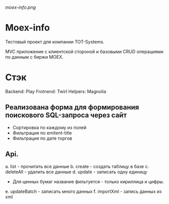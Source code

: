 #+ATTR_HTML: :style margin-left: auto; margin-right: auto;
[[moex-info.png]]

* Moex-info

Тестовый проект для компании TOT-Systems.

MVC приложение с клиентской стороной и базовыми CRUD операциями по данным с биржи MOEX.

* Стэк
Backend: Play\Slick\Postgresql
Frotnend: Twirl\Svelte\Bulma
Helpers: Magnolia

** Реализована форма для формирования поискового SQL-запроса через сайт
+ Сортировка по каждому из полей
+ Фильтрация по emitent-title
+ Фильтрация по дате торгов

** Api.
    a. list - прочитать все данные
    b. create - создать таблицу в базе
    c. deleteAll - удалить все данные
    d. update - записать одну единицу
       * Для ценных бумаг название фильтуется - только кириллица и цифры.
    e. updateBatch - записать много данных
    f. importXml - запись данных из xml
